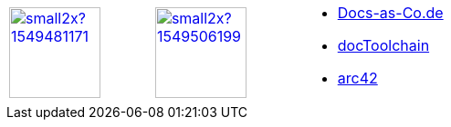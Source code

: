[cols="3"]
|===
a| 
image::https://d2sofvawe08yqg.cloudfront.net/arc42byexample/small2x?1549481171[link=https://leanpub.com/arc42byexample, width=100px]

a|
image::https://d2sofvawe08yqg.cloudfront.net/praxisbuchdocs-as-code/small2x?1549506199[link=https://leanpub.com/praxisbuchdocs-as-code, width=100px]

^a|
* https://docs-as-co.de[Docs-as-Co.de]
* https://doctoolchain.github.io/docToolchain[docToolchain]
* https://arc42.org[arc42]
|===
